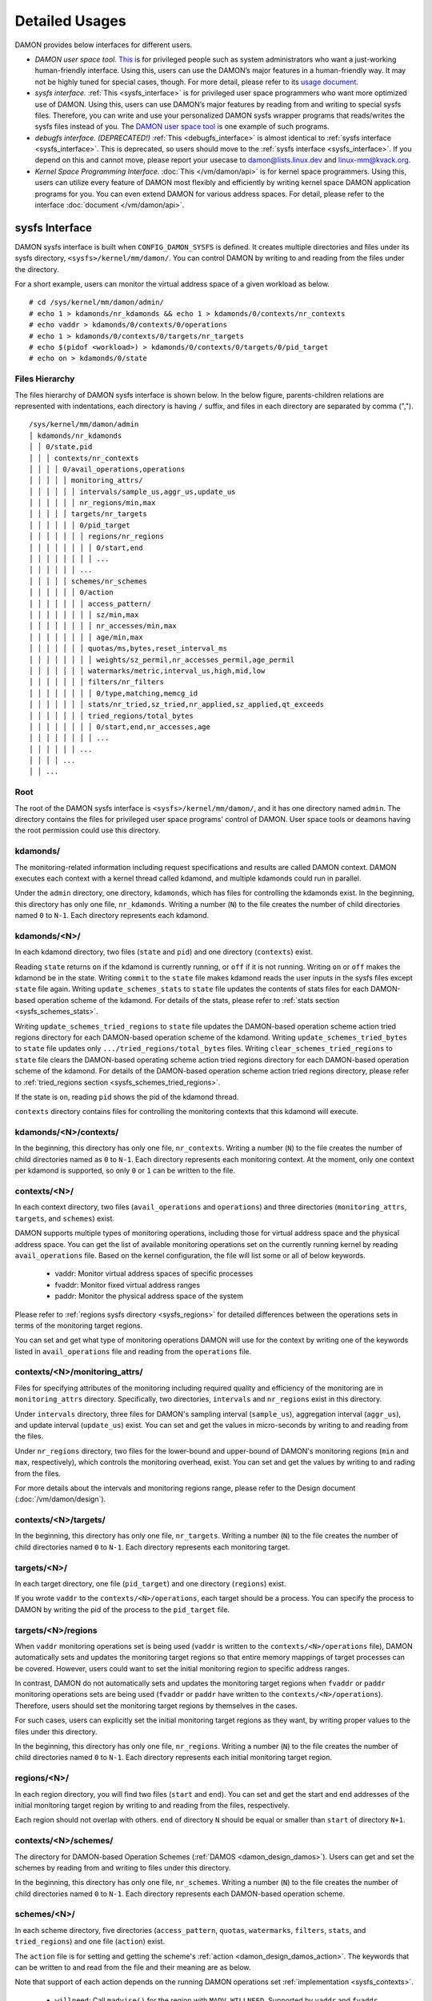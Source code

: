 .. SPDX-License-Identifier: GPL-2.0

===============
Detailed Usages
===============

DAMON provides below interfaces for different users.

- *DAMON user space tool.*
  `This <https://github.com/awslabs/damo>`_ is for privileged people such as
  system administrators who want a just-working human-friendly interface.
  Using this, users can use the DAMON’s major features in a human-friendly way.
  It may not be highly tuned for special cases, though.  For more detail,
  please refer to its `usage document
  <https://github.com/awslabs/damo/blob/next/USAGE.md>`_.
- *sysfs interface.*
  :ref:`This <sysfs_interface>` is for privileged user space programmers who
  want more optimized use of DAMON.  Using this, users can use DAMON’s major
  features by reading from and writing to special sysfs files.  Therefore,
  you can write and use your personalized DAMON sysfs wrapper programs that
  reads/writes the sysfs files instead of you.  The `DAMON user space tool
  <https://github.com/awslabs/damo>`_ is one example of such programs.
- *debugfs interface. (DEPRECATED!)*
  :ref:`This <debugfs_interface>` is almost identical to :ref:`sysfs interface
  <sysfs_interface>`.  This is deprecated, so users should move to the
  :ref:`sysfs interface <sysfs_interface>`.  If you depend on this and cannot
  move, please report your usecase to damon@lists.linux.dev and
  linux-mm@kvack.org.
- *Kernel Space Programming Interface.*
  :doc:`This </vm/damon/api>` is for kernel space programmers.  Using this,
  users can utilize every feature of DAMON most flexibly and efficiently by
  writing kernel space DAMON application programs for you.  You can even extend
  DAMON for various address spaces.  For detail, please refer to the interface
  :doc:`document </vm/damon/api>`.

.. _sysfs_interface:

sysfs Interface
===============

DAMON sysfs interface is built when ``CONFIG_DAMON_SYSFS`` is defined.  It
creates multiple directories and files under its sysfs directory,
``<sysfs>/kernel/mm/damon/``.  You can control DAMON by writing to and reading
from the files under the directory.

For a short example, users can monitor the virtual address space of a given
workload as below. ::

    # cd /sys/kernel/mm/damon/admin/
    # echo 1 > kdamonds/nr_kdamonds && echo 1 > kdamonds/0/contexts/nr_contexts
    # echo vaddr > kdamonds/0/contexts/0/operations
    # echo 1 > kdamonds/0/contexts/0/targets/nr_targets
    # echo $(pidof <workload>) > kdamonds/0/contexts/0/targets/0/pid_target
    # echo on > kdamonds/0/state

Files Hierarchy
---------------

The files hierarchy of DAMON sysfs interface is shown below.  In the below
figure, parents-children relations are represented with indentations, each
directory is having ``/`` suffix, and files in each directory are separated by
comma (","). ::

    /sys/kernel/mm/damon/admin
    │ kdamonds/nr_kdamonds
    │ │ 0/state,pid
    │ │ │ contexts/nr_contexts
    │ │ │ │ 0/avail_operations,operations
    │ │ │ │ │ monitoring_attrs/
    │ │ │ │ │ │ intervals/sample_us,aggr_us,update_us
    │ │ │ │ │ │ nr_regions/min,max
    │ │ │ │ │ targets/nr_targets
    │ │ │ │ │ │ 0/pid_target
    │ │ │ │ │ │ │ regions/nr_regions
    │ │ │ │ │ │ │ │ 0/start,end
    │ │ │ │ │ │ │ │ ...
    │ │ │ │ │ │ ...
    │ │ │ │ │ schemes/nr_schemes
    │ │ │ │ │ │ 0/action
    │ │ │ │ │ │ │ access_pattern/
    │ │ │ │ │ │ │ │ sz/min,max
    │ │ │ │ │ │ │ │ nr_accesses/min,max
    │ │ │ │ │ │ │ │ age/min,max
    │ │ │ │ │ │ │ quotas/ms,bytes,reset_interval_ms
    │ │ │ │ │ │ │ │ weights/sz_permil,nr_accesses_permil,age_permil
    │ │ │ │ │ │ │ watermarks/metric,interval_us,high,mid,low
    │ │ │ │ │ │ │ filters/nr_filters
    │ │ │ │ │ │ │ │ 0/type,matching,memcg_id
    │ │ │ │ │ │ │ stats/nr_tried,sz_tried,nr_applied,sz_applied,qt_exceeds
    │ │ │ │ │ │ │ tried_regions/total_bytes
    │ │ │ │ │ │ │ │ 0/start,end,nr_accesses,age
    │ │ │ │ │ │ │ │ ...
    │ │ │ │ │ │ ...
    │ │ │ │ ...
    │ │ ...

Root
----

The root of the DAMON sysfs interface is ``<sysfs>/kernel/mm/damon/``, and it
has one directory named ``admin``.  The directory contains the files for
privileged user space programs' control of DAMON.  User space tools or deamons
having the root permission could use this directory.

kdamonds/
---------

The monitoring-related information including request specifications and results
are called DAMON context.  DAMON executes each context with a kernel thread
called kdamond, and multiple kdamonds could run in parallel.

Under the ``admin`` directory, one directory, ``kdamonds``, which has files for
controlling the kdamonds exist.  In the beginning, this directory has only one
file, ``nr_kdamonds``.  Writing a number (``N``) to the file creates the number
of child directories named ``0`` to ``N-1``.  Each directory represents each
kdamond.

kdamonds/<N>/
-------------

In each kdamond directory, two files (``state`` and ``pid``) and one directory
(``contexts``) exist.

Reading ``state`` returns ``on`` if the kdamond is currently running, or
``off`` if it is not running.  Writing ``on`` or ``off`` makes the kdamond be
in the state.  Writing ``commit`` to the ``state`` file makes kdamond reads the
user inputs in the sysfs files except ``state`` file again.  Writing
``update_schemes_stats`` to ``state`` file updates the contents of stats files
for each DAMON-based operation scheme of the kdamond.  For details of the
stats, please refer to :ref:`stats section <sysfs_schemes_stats>`.

Writing ``update_schemes_tried_regions`` to ``state`` file updates the
DAMON-based operation scheme action tried regions directory for each
DAMON-based operation scheme of the kdamond.  Writing
``update_schemes_tried_bytes`` to ``state`` file updates only
``.../tried_regions/total_bytes`` files.  Writing
``clear_schemes_tried_regions`` to ``state`` file clears the DAMON-based
operating scheme action tried regions directory for each DAMON-based operation
scheme of the kdamond.  For details of the DAMON-based operation scheme action
tried regions directory, please refer to :ref:`tried_regions section
<sysfs_schemes_tried_regions>`.

If the state is ``on``, reading ``pid`` shows the pid of the kdamond thread.

``contexts`` directory contains files for controlling the monitoring contexts
that this kdamond will execute.

kdamonds/<N>/contexts/
----------------------

In the beginning, this directory has only one file, ``nr_contexts``.  Writing a
number (``N``) to the file creates the number of child directories named as
``0`` to ``N-1``.  Each directory represents each monitoring context.  At the
moment, only one context per kdamond is supported, so only ``0`` or ``1`` can
be written to the file.

.. _sysfs_contexts:

contexts/<N>/
-------------

In each context directory, two files (``avail_operations`` and ``operations``)
and three directories (``monitoring_attrs``, ``targets``, and ``schemes``)
exist.

DAMON supports multiple types of monitoring operations, including those for
virtual address space and the physical address space.  You can get the list of
available monitoring operations set on the currently running kernel by reading
``avail_operations`` file.  Based on the kernel configuration, the file will
list some or all of below keywords.

 - vaddr: Monitor virtual address spaces of specific processes
 - fvaddr: Monitor fixed virtual address ranges
 - paddr: Monitor the physical address space of the system

Please refer to :ref:`regions sysfs directory <sysfs_regions>` for detailed
differences between the operations sets in terms of the monitoring target
regions.

You can set and get what type of monitoring operations DAMON will use for the
context by writing one of the keywords listed in ``avail_operations`` file and
reading from the ``operations`` file.

.. _sysfs_monitoring_attrs:

contexts/<N>/monitoring_attrs/
------------------------------

Files for specifying attributes of the monitoring including required quality
and efficiency of the monitoring are in ``monitoring_attrs`` directory.
Specifically, two directories, ``intervals`` and ``nr_regions`` exist in this
directory.

Under ``intervals`` directory, three files for DAMON's sampling interval
(``sample_us``), aggregation interval (``aggr_us``), and update interval
(``update_us``) exist.  You can set and get the values in micro-seconds by
writing to and reading from the files.

Under ``nr_regions`` directory, two files for the lower-bound and upper-bound
of DAMON's monitoring regions (``min`` and ``max``, respectively), which
controls the monitoring overhead, exist.  You can set and get the values by
writing to and rading from the files.

For more details about the intervals and monitoring regions range, please refer
to the Design document (:doc:`/vm/damon/design`).

contexts/<N>/targets/
---------------------

In the beginning, this directory has only one file, ``nr_targets``.  Writing a
number (``N``) to the file creates the number of child directories named ``0``
to ``N-1``.  Each directory represents each monitoring target.

targets/<N>/
------------

In each target directory, one file (``pid_target``) and one directory
(``regions``) exist.

If you wrote ``vaddr`` to the ``contexts/<N>/operations``, each target should
be a process.  You can specify the process to DAMON by writing the pid of the
process to the ``pid_target`` file.

.. _sysfs_regions:

targets/<N>/regions
-------------------

When ``vaddr`` monitoring operations set is being used (``vaddr`` is written to
the ``contexts/<N>/operations`` file), DAMON automatically sets and updates the
monitoring target regions so that entire memory mappings of target processes
can be covered.  However, users could want to set the initial monitoring region
to specific address ranges.

In contrast, DAMON do not automatically sets and updates the monitoring target
regions when ``fvaddr`` or ``paddr`` monitoring operations sets are being used
(``fvaddr`` or ``paddr`` have written to the ``contexts/<N>/operations``).
Therefore, users should set the monitoring target regions by themselves in the
cases.

For such cases, users can explicitly set the initial monitoring target regions
as they want, by writing proper values to the files under this directory.

In the beginning, this directory has only one file, ``nr_regions``.  Writing a
number (``N``) to the file creates the number of child directories named ``0``
to ``N-1``.  Each directory represents each initial monitoring target region.

regions/<N>/
------------

In each region directory, you will find two files (``start`` and ``end``).  You
can set and get the start and end addresses of the initial monitoring target
region by writing to and reading from the files, respectively.

Each region should not overlap with others.  ``end`` of directory ``N`` should
be equal or smaller than ``start`` of directory ``N+1``.

contexts/<N>/schemes/
---------------------

The directory for DAMON-based Operation Schemes (:ref:`DAMOS
<damon_design_damos>`).  Users can get and set the schemes by reading from and
writing to files under this directory.

In the beginning, this directory has only one file, ``nr_schemes``.  Writing a
number (``N``) to the file creates the number of child directories named ``0``
to ``N-1``.  Each directory represents each DAMON-based operation scheme.

schemes/<N>/
------------

In each scheme directory, five directories (``access_pattern``, ``quotas``,
``watermarks``, ``filters``, ``stats``, and ``tried_regions``) and one file
(``action``) exist.

The ``action`` file is for setting and getting the scheme's :ref:`action
<damon_design_damos_action>`.  The keywords that can be written to and read
from the file and their meaning are as below.

Note that support of each action depends on the running DAMON operations set
:ref:`implementation <sysfs_contexts>`.

 - ``willneed``: Call ``madvise()`` for the region with ``MADV_WILLNEED``.
   Supported by ``vaddr`` and ``fvaddr`` operations set.
 - ``cold``: Call ``madvise()`` for the region with ``MADV_COLD``.
   Supported by ``vaddr`` and ``fvaddr`` operations set.
 - ``pageout``: Call ``madvise()`` for the region with ``MADV_PAGEOUT``.
   Supported by ``vaddr``, ``fvaddr`` and ``paddr`` operations set.
 - ``hugepage``: Call ``madvise()`` for the region with ``MADV_HUGEPAGE``.
   Supported by ``vaddr`` and ``fvaddr`` operations set.
 - ``nohugepage``: Call ``madvise()`` for the region with ``MADV_NOHUGEPAGE``.
   Supported by ``vaddr`` and ``fvaddr`` operations set.
 - ``lru_prio``: Prioritize the region on its LRU lists.
   Supported by ``paddr`` operations set.
 - ``lru_deprio``: Deprioritize the region on its LRU lists.
   Supported by ``paddr`` operations set.
 - ``stat``: Do nothing but count the statistics.
   Supported by all operations sets.

schemes/<N>/access_pattern/
---------------------------

The directory for the target access :ref:`pattern
<damon_design_damos_access_pattern>` of the given DAMON-based operation scheme.

Under the ``access_pattern`` directory, three directories (``sz``,
``nr_accesses``, and ``age``) each having two files (``min`` and ``max``)
exist.  You can set and get the access pattern for the given scheme by writing
to and reading from the ``min`` and ``max`` files under ``sz``,
``nr_accesses``, and ``age`` directories, respectively.  Note that the ``min``
and the ``max`` form a closed interval.

schemes/<N>/quotas/
-------------------

The directory for the :ref:`quotas <damon_design_damos_quotas>` of the given
DAMON-based operation scheme.

Under ``quotas`` directory, three files (``ms``, ``bytes``,
``reset_interval_ms``) and one directory (``weights``) having three files
(``sz_permil``, ``nr_accesses_permil``, and ``age_permil``) in it exist.

You can set the ``time quota`` in milliseconds, ``size quota`` in bytes, and
``reset interval`` in milliseconds by writing the values to the three files,
respectively.  Then, DAMON tries to use only up to ``time quota`` milliseconds
for applying the ``action`` to memory regions of the ``access_pattern``, and to
apply the action to only up to ``bytes`` bytes of memory regions within the
``reset_interval_ms``.  Setting both ``ms`` and ``bytes`` zero disables the
quota limits.

You can also set the :ref:`prioritization weights
<damon_design_damos_quotas_prioritization>` for size, access frequency, and age
in per-thousand unit by writing the values to the three files under the
``weights`` directory.

schemes/<N>/watermarks/
-----------------------

The directory for the :ref:`watermarks <damon_design_damos_watermarks>` of the
given DAMON-based operation scheme.

Under the watermarks directory, five files (``metric``, ``interval_us``,
``high``, ``mid``, and ``low``) for setting the metric, the time interval
between check of the metric, and the three watermarks exist.  You can set and
get the five values by writing to the files, respectively.

Keywords and meanings of those that can be written to the ``metric`` file are
as below.

 - none: Ignore the watermarks
 - free_mem_rate: System's free memory rate (per thousand)

The ``interval`` should written in microseconds unit.

schemes/<N>/filters/
--------------------

The directory for the :ref:`filters <damon_design_damos_filters>` of the given
DAMON-based operation scheme.

In the beginning, this directory has only one file, ``nr_filters``.  Writing a
number (``N``) to the file creates the number of child directories named ``0``
to ``N-1``.  Each directory represents each filter.  The filters are evaluated
in the numeric order.

Each filter directory contains six files, namely ``type``, ``matcing``,
``memcg_path``, ``addr_start``, ``addr_end``, and ``target_idx``.  To ``type``
file, you can write one of four special keywords: ``anon`` for anonymous pages,
``memcg`` for specific memory cgroup, ``addr`` for specific address range (an
open-ended interval), or ``target`` for specific DAMON monitoring target
filtering.  In case of the memory cgroup filtering, you can specify the memory
cgroup of the interest by writing the path of the memory cgroup from the
cgroups mount point to ``memcg_path`` file.  In case of the address range
filtering, you can specify the start and end address of the range to
``addr_start`` and ``addr_end`` files, respectively.  For the DAMON monitoring
target filtering, you can specify the index of the target between the list of
the DAMON context's monitoring targets list to ``target_idx`` file.  You can
write ``Y`` or ``N`` to ``matching`` file to filter out pages that does or does
not match to the type, respectively.  Then, the scheme's action will not be
applied to the pages that specified to be filtered out.

For example, below restricts a DAMOS action to be applied to only non-anonymous
pages of all memory cgroups except ``/having_care_already``.::

    # echo 2 > nr_filters
    # # filter out anonymous pages
    echo anon > 0/type
    echo Y > 0/matching
    # # further filter out all cgroups except one at '/having_care_already'
    echo memcg > 1/type
    echo /having_care_already > 1/memcg_path
    echo N > 1/matching

Note that ``anon`` and ``memcg`` filters are currently supported only when
``paddr`` :ref:`implementation <sysfs_contexts>` is being used.

Also, memory regions that are filtered out by ``addr`` or ``target`` filters
are not counted as the scheme has tried to those, while regions that filtered
out by other type filters are counted as the scheme has tried to.  The
difference is applied to :ref:`stats <damos_stats>` and
:ref:`tried regions <sysfs_schemes_tried_regions>`.

.. _sysfs_schemes_stats:

schemes/<N>/stats/
------------------

DAMON counts the total number and bytes of regions that each scheme is tried to
be applied, the two numbers for the regions that each scheme is successfully
applied, and the total number of the quota limit exceeds.  This statistics can
be used for online analysis or tuning of the schemes.

The statistics can be retrieved by reading the files under ``stats`` directory
(``nr_tried``, ``sz_tried``, ``nr_applied``, ``sz_applied``, and
``qt_exceeds``), respectively.  The files are not updated in real time, so you
should ask DAMON sysfs interface to updte the content of the files for the
stats by writing a special keyword, ``update_schemes_stats`` to the relevant
``kdamonds/<N>/state`` file.

.. _sysfs_schemes_tried_regions:

schemes/<N>/tried_regions/
--------------------------

This directory initially has one file, ``total_bytes``.

When a special keyword, ``update_schemes_tried_regions``, is written to the
relevant ``kdamonds/<N>/state`` file, DAMON updates the ``total_bytes`` file so
that reading it returns the total size of the scheme tried regions, and creates
directories named integer starting from ``0`` under this directory.  Each
directory contains files exposing detailed information about each of the memory
region that the corresponding scheme's ``action`` has tried to be applied under
this directory, during next :ref:`aggregation interval
<sysfs_monitoring_attrs>`.  The information includes address range,
``nr_accesses``, and ``age`` of the region.

Writing ``update_schemes_tried_bytes`` to the relevant ``kdamonds/<N>/state``
file will only update the ``total_bytes`` file, and will not create the
subdirectories.

The directories will be removed when another special keyword,
``clear_schemes_tried_regions``, is written to the relevant
``kdamonds/<N>/state`` file.

The expected usage of this directory is investigations of schemes' behaviors,
and query-like efficient data access monitoring results retrievals.  For the
latter use case, in particular, users can set the ``action`` as ``stat`` and
set the ``access pattern`` as their interested pattern that they want to query.

tried_regions/<N>/
------------------

In each region directory, you will find four files (``start``, ``end``,
``nr_accesses``, and ``age``).  Reading the files will show the start and end
addresses, ``nr_accesses``, and ``age`` of the region that corresponding
DAMON-based operation scheme ``action`` has tried to be applied.

Example
~~~~~~~

Below commands applies a scheme saying "If a memory region of size in [4KiB,
8KiB] is showing accesses per aggregate interval in [0, 5] for aggregate
interval in [10, 20], page out the region.  For the paging out, use only up to
10ms per second, and also don't page out more than 1GiB per second.  Under the
limitation, page out memory regions having longer age first.  Also, check the
free memory rate of the system every 5 seconds, start the monitoring and paging
out when the free memory rate becomes lower than 50%, but stop it if the free
memory rate becomes larger than 60%, or lower than 30%". ::

    # cd <sysfs>/kernel/mm/damon/admin
    # # populate directories
    # echo 1 > kdamonds/nr_kdamonds; echo 1 > kdamonds/0/contexts/nr_contexts;
    # echo 1 > kdamonds/0/contexts/0/schemes/nr_schemes
    # cd kdamonds/0/contexts/0/schemes/0
    # # set the basic access pattern and the action
    # echo 4096 > access_pattern/sz/min
    # echo 8192 > access_pattern/sz/max
    # echo 0 > access_pattern/nr_accesses/min
    # echo 5 > access_pattern/nr_accesses/max
    # echo 10 > access_pattern/age/min
    # echo 20 > access_pattern/age/max
    # echo pageout > action
    # # set quotas
    # echo 10 > quotas/ms
    # echo $((1024*1024*1024)) > quotas/bytes
    # echo 1000 > quotas/reset_interval_ms
    # # set watermark
    # echo free_mem_rate > watermarks/metric
    # echo 5000000 > watermarks/interval_us
    # echo 600 > watermarks/high
    # echo 500 > watermarks/mid
    # echo 300 > watermarks/low

Please note that it's highly recommended to use user space tools like `damo
<https://github.com/awslabs/damo>`_ rather than manually reading and writing
the files as above.  Above is only for an example.

.. _debugfs_interface:

debugfs Interface (DEPRECATED!)
===============================

.. note::

  THIS IS DEPRECATED!

  DAMON debugfs interface is deprecated, so users should move to the
  :ref:`sysfs interface <sysfs_interface>`.  If you depend on this and cannot
  move, please report your usecase to damon@lists.linux.dev and
  linux-mm@kvack.org.

DAMON exports eight files, ``attrs``, ``target_ids``, ``init_regions``,
``schemes``, ``monitor_on``, ``kdamond_pid``, ``mk_contexts`` and
``rm_contexts`` under its debugfs directory, ``<debugfs>/damon/``.


Attributes
----------

Users can get and set the ``sampling interval``, ``aggregation interval``,
``update interval``, and min/max number of monitoring target regions by
reading from and writing to the ``attrs`` file.  To know about the monitoring
attributes in detail, please refer to the :doc:`/vm/damon/design`.  For
example, below commands set those values to 5 ms, 100 ms, 1,000 ms, 10 and
1000, and then check it again::

    # cd <debugfs>/damon
    # echo 5000 100000 1000000 10 1000 > attrs
    # cat attrs
    5000 100000 1000000 10 1000


Target IDs
----------

Some types of address spaces supports multiple monitoring target.  For example,
the virtual memory address spaces monitoring can have multiple processes as the
monitoring targets.  Users can set the targets by writing relevant id values of
the targets to, and get the ids of the current targets by reading from the
``target_ids`` file.  In case of the virtual address spaces monitoring, the
values should be pids of the monitoring target processes.  For example, below
commands set processes having pids 42 and 4242 as the monitoring targets and
check it again::

    # cd <debugfs>/damon
    # echo 42 4242 > target_ids
    # cat target_ids
    42 4242

Users can also monitor the physical memory address space of the system by
writing a special keyword, "``paddr\n``" to the file.  Because physical address
space monitoring doesn't support multiple targets, reading the file will show a
fake value, ``42``, as below::

    # cd <debugfs>/damon
    # echo paddr > target_ids
    # cat target_ids
    42

Note that setting the target ids doesn't start the monitoring.


Initial Monitoring Target Regions
---------------------------------

In case of the virtual address space monitoring, DAMON automatically sets and
updates the monitoring target regions so that entire memory mappings of target
processes can be covered.  However, users can want to limit the monitoring
region to specific address ranges, such as the heap, the stack, or specific
file-mapped area.  Or, some users can know the initial access pattern of their
workloads and therefore want to set optimal initial regions for the 'adaptive
regions adjustment'.

In contrast, DAMON do not automatically sets and updates the monitoring target
regions in case of physical memory monitoring.  Therefore, users should set the
monitoring target regions by themselves.

In such cases, users can explicitly set the initial monitoring target regions
as they want, by writing proper values to the ``init_regions`` file.  The input
should be a sequence of three integers separated by white spaces that represent
one region in below form.::

    <target idx> <start address> <end address>

The ``target idx`` should be the index of the target in ``target_ids`` file,
starting from ``0``, and the regions should be passed in address order.  For
example, below commands will set a couple of address ranges, ``1-100`` and
``100-200`` as the initial monitoring target region of pid 42, which is the
first one (index ``0``) in ``target_ids``, and another couple of address
ranges, ``20-40`` and ``50-100`` as that of pid 4242, which is the second one
(index ``1``) in ``target_ids``.::

    # cd <debugfs>/damon
    # cat target_ids
    42 4242
    # echo "0   1       100 \
            0   100     200 \
            1   20      40  \
            1   50      100" > init_regions

Note that this sets the initial monitoring target regions only.  In case of
virtual memory monitoring, DAMON will automatically updates the boundary of the
regions after one ``update interval``.  Therefore, users should set the
``update interval`` large enough in this case, if they don't want the
update.


Schemes
-------

Users can get and set the DAMON-based operation :ref:`schemes
<damon_design_damos>` by reading from and writing to ``schemes`` debugfs file.
Reading the file also shows the statistics of each scheme.  To the file, each
of the schemes should be represented in each line in below form::

    <target access pattern> <action> <quota> <watermarks>

You can disable schemes by simply writing an empty string to the file.

Target Access Pattern
~~~~~~~~~~~~~~~~~~~~~

The target access :ref:`pattern <damon_design_damos_access_pattern>` of the
scheme.  The ``<target access pattern>`` is constructed with three ranges in
below form::

    min-size max-size min-acc max-acc min-age max-age

Specifically, bytes for the size of regions (``min-size`` and ``max-size``),
number of monitored accesses per aggregate interval for access frequency
(``min-acc`` and ``max-acc``), number of aggregate intervals for the age of
regions (``min-age`` and ``max-age``) are specified.  Note that the ranges are
closed interval.

Action
~~~~~~

The ``<action>`` is a predefined integer for memory management :ref:`actions
<damon_design_damos_action>`.  The supported numbers and their meanings are as
below.

 - 0: Call ``madvise()`` for the region with ``MADV_WILLNEED``.  Ignored if
   ``target`` is ``paddr``.
 - 1: Call ``madvise()`` for the region with ``MADV_COLD``.  Ignored if
   ``target`` is ``paddr``.
 - 2: Call ``madvise()`` for the region with ``MADV_PAGEOUT``.
 - 3: Call ``madvise()`` for the region with ``MADV_HUGEPAGE``.  Ignored if
   ``target`` is ``paddr``.
 - 4: Call ``madvise()`` for the region with ``MADV_NOHUGEPAGE``.  Ignored if
   ``target`` is ``paddr``.
 - 5: Do nothing but count the statistics

Quota
~~~~~

Users can set the :ref:`quotas <damon_design_damos_quotas>` of the given scheme
via the ``<quota>`` in below form::

    <ms> <sz> <reset interval> <priority weights>

This makes DAMON to try to use only up to ``<ms>`` milliseconds for applying
the action to memory regions of the ``target access pattern`` within the
``<reset interval>`` milliseconds, and to apply the action to only up to
``<sz>`` bytes of memory regions within the ``<reset interval>``.  Setting both
``<ms>`` and ``<sz>`` zero disables the quota limits.

For the :ref:`prioritization <damon_design_damos_quotas_prioritization>`, users
can set the weights for the three properties in ``<priority weights>`` in below
form::

    <size weight> <access frequency weight> <age weight>

Watermarks
~~~~~~~~~~

Users can specify :ref:`watermarks <damon_design_damos_watermarks>` of the
given scheme via ``<watermarks>`` in below form::

    <metric> <check interval> <high mark> <middle mark> <low mark>

``<metric>`` is a predefined integer for the metric to be checked.  The
supported numbers and their meanings are as below.

 - 0: Ignore the watermarks
 - 1: System's free memory rate (per thousand)

The value of the metric is checked every ``<check interval>`` microseconds.

If the value is higher than ``<high mark>`` or lower than ``<low mark>``, the
scheme is deactivated.  If the value is lower than ``<mid mark>``, the scheme
is activated.

.. _damos_stats:

Statistics
~~~~~~~~~~

It also counts the total number and bytes of regions that each scheme is tried
to be applied, the two numbers for the regions that each scheme is successfully
applied, and the total number of the quota limit exceeds.  This statistics can
be used for online analysis or tuning of the schemes.

The statistics can be shown by reading the ``schemes`` file.  Reading the file
will show each scheme you entered in each line, and the five numbers for the
statistics will be added at the end of each line.

Example
~~~~~~~

Below commands applies a scheme saying "If a memory region of size in [4KiB,
8KiB] is showing accesses per aggregate interval in [0, 5] for aggregate
interval in [10, 20], page out the region.  For the paging out, use only up to
10ms per second, and also don't page out more than 1GiB per second.  Under the
limitation, page out memory regions having longer age first.  Also, check the
free memory rate of the system every 5 seconds, start the monitoring and paging
out when the free memory rate becomes lower than 50%, but stop it if the free
memory rate becomes larger than 60%, or lower than 30%".::

    # cd <debugfs>/damon
    # scheme="4096 8192  0 5    10 20    2"  # target access pattern and action
    # scheme+=" 10 $((1024*1024*1024)) 1000" # quotas
    # scheme+=" 0 0 100"                     # prioritization weights
    # scheme+=" 1 5000000 600 500 300"       # watermarks
    # echo "$scheme" > schemes


Turning On/Off
--------------

Setting the files as described above doesn't incur effect unless you explicitly
start the monitoring.  You can start, stop, and check the current status of the
monitoring by writing to and reading from the ``monitor_on`` file.  Writing
``on`` to the file starts the monitoring of the targets with the attributes.
Writing ``off`` to the file stops those.  DAMON also stops if every target
process is terminated.  Below example commands turn on, off, and check the
status of DAMON::

    # cd <debugfs>/damon
    # echo on > monitor_on
    # echo off > monitor_on
    # cat monitor_on
    off

Please note that you cannot write to the above-mentioned debugfs files while
the monitoring is turned on.  If you write to the files while DAMON is running,
an error code such as ``-EBUSY`` will be returned.


Monitoring Thread PID
---------------------

DAMON does requested monitoring with a kernel thread called ``kdamond``.  You
can get the pid of the thread by reading the ``kdamond_pid`` file.  When the
monitoring is turned off, reading the file returns ``none``. ::

    # cd <debugfs>/damon
    # cat monitor_on
    off
    # cat kdamond_pid
    none
    # echo on > monitor_on
    # cat kdamond_pid
    18594


Using Multiple Monitoring Threads
---------------------------------

One ``kdamond`` thread is created for each monitoring context.  You can create
and remove monitoring contexts for multiple ``kdamond`` required use case using
the ``mk_contexts`` and ``rm_contexts`` files.

Writing the name of the new context to the ``mk_contexts`` file creates a
directory of the name on the DAMON debugfs directory.  The directory will have
DAMON debugfs files for the context. ::

    # cd <debugfs>/damon
    # ls foo
    # ls: cannot access 'foo': No such file or directory
    # echo foo > mk_contexts
    # ls foo
    # attrs  init_regions  kdamond_pid  schemes  target_ids

If the context is not needed anymore, you can remove it and the corresponding
directory by putting the name of the context to the ``rm_contexts`` file. ::

    # echo foo > rm_contexts
    # ls foo
    # ls: cannot access 'foo': No such file or directory

Note that ``mk_contexts``, ``rm_contexts``, and ``monitor_on`` files are in the
root directory only.


.. _tracepoint:

Tracepoint for Monitoring Results
=================================

Users can get the monitoring results via the :ref:`tried_regions
<sysfs_schemes_tried_regions>` or a tracepoint, ``damon:damon_aggregated``.
While the tried regions directory is useful for getting a snapshot, the
tracepoint is useful for getting a full record of the results.  While the
monitoring is turned on, you could record the tracepoint events and show
results using tracepoint supporting tools like ``perf``.  For example::

    # echo on > monitor_on
    # perf record -e damon:damon_aggregated &
    # sleep 5
    # kill 9 $(pidof perf)
    # echo off > monitor_on
    # perf script
